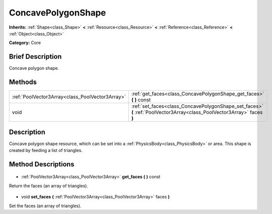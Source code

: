 .. Generated automatically by doc/tools/makerst.py in Godot's source tree.
.. DO NOT EDIT THIS FILE, but the ConcavePolygonShape.xml source instead.
.. The source is found in doc/classes or modules/<name>/doc_classes.

.. _class_ConcavePolygonShape:

ConcavePolygonShape
===================

**Inherits:** :ref:`Shape<class_Shape>` **<** :ref:`Resource<class_Resource>` **<** :ref:`Reference<class_Reference>` **<** :ref:`Object<class_Object>`

**Category:** Core

Brief Description
-----------------

Concave polygon shape.

Methods
-------

+--------------------------------------------------+-------------------------------------------------------------------------------------------------------------------------+
| :ref:`PoolVector3Array<class_PoolVector3Array>`  | :ref:`get_faces<class_ConcavePolygonShape_get_faces>` **(** **)** const                                                 |
+--------------------------------------------------+-------------------------------------------------------------------------------------------------------------------------+
| void                                             | :ref:`set_faces<class_ConcavePolygonShape_set_faces>` **(** :ref:`PoolVector3Array<class_PoolVector3Array>` faces **)** |
+--------------------------------------------------+-------------------------------------------------------------------------------------------------------------------------+

Description
-----------

Concave polygon shape resource, which can be set into a :ref:`PhysicsBody<class_PhysicsBody>` or area. This shape is created by feeding a list of triangles.

Method Descriptions
-------------------

  .. _class_ConcavePolygonShape_get_faces:

- :ref:`PoolVector3Array<class_PoolVector3Array>` **get_faces** **(** **)** const

Return the faces (an array of triangles).

  .. _class_ConcavePolygonShape_set_faces:

- void **set_faces** **(** :ref:`PoolVector3Array<class_PoolVector3Array>` faces **)**

Set the faces (an array of triangles).

